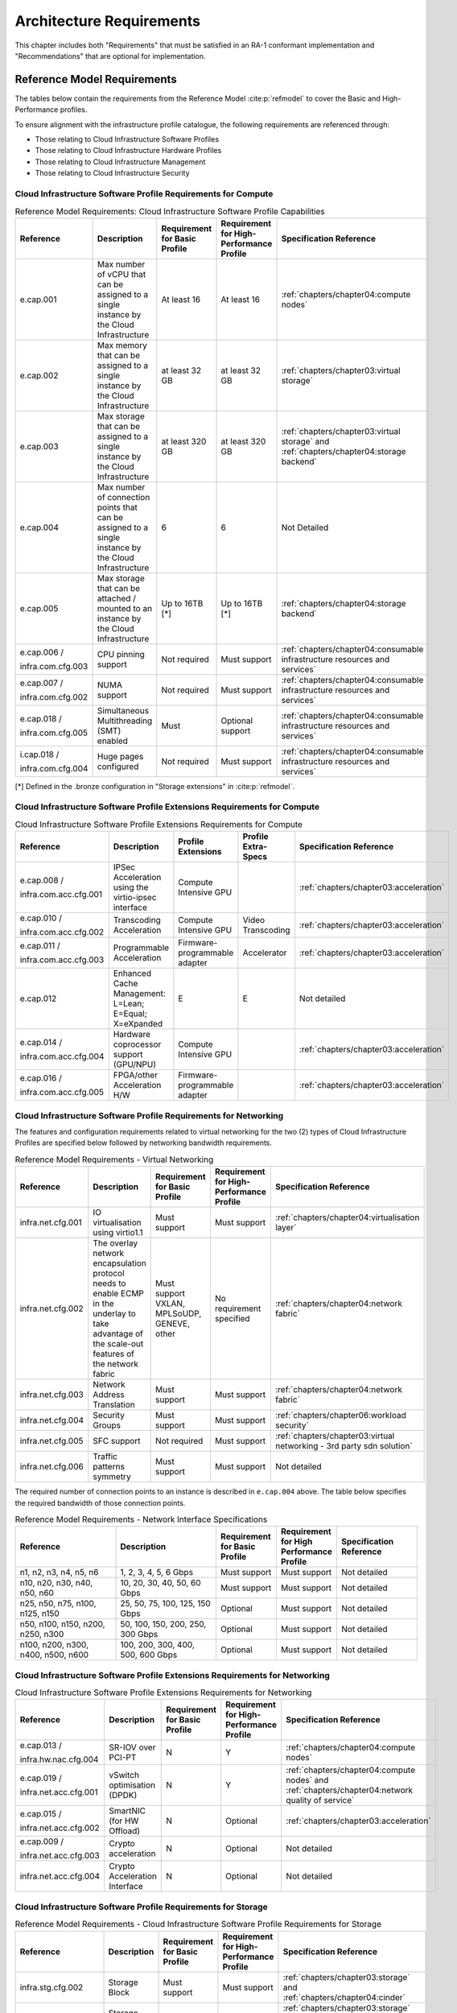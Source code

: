 Architecture Requirements
=========================

This chapter includes both "Requirements" that must be satisfied in an
RA-1 conformant implementation and "Recommendations" that are optional
for implementation.

Reference Model Requirements
----------------------------

The tables below contain the requirements from the Reference Model
:cite:p:`refmodel` to
cover the Basic and High-Performance profiles.

To ensure alignment with the infrastructure profile catalogue, the
following requirements are referenced through:

-  Those relating to Cloud Infrastructure Software Profiles
-  Those relating to Cloud Infrastructure Hardware Profiles
-  Those relating to Cloud Infrastructure Management
-  Those relating to Cloud Infrastructure Security

Cloud Infrastructure Software Profile Requirements for Compute
~~~~~~~~~~~~~~~~~~~~~~~~~~~~~~~~~~~~~~~~~~~~~~~~~~~~~~~~~~~~~~

.. list-table:: Reference Model Requirements: Cloud Infrastructure Software
                Profile Capabilities
   :widths: 20 20 12 12 16
   :header-rows: 1

   * - Reference
     - Description
     - Requirement for Basic Profile
     - Requirement for High-Performance Profile
     - Specification Reference
   * - e.cap.001
     - Max number of vCPU that can be assigned to a single instance by the
       Cloud Infrastructure
     - At least 16
     - At least 16
     - :ref:`chapters/chapter04:compute nodes`
   * - e.cap.002
     - Max memory that can be assigned to a single instance by the Cloud
       Infrastructure
     - at least 32 GB
     - at least 32 GB
     - :ref:`chapters/chapter03:virtual storage`
   * - e.cap.003
     - Max storage that can be assigned to a single instance by the Cloud
       Infrastructure
     - at least 320 GB
     - at least 320 GB
     - :ref:`chapters/chapter03:virtual storage` and
       :ref:`chapters/chapter04:storage backend`
   * - e.cap.004
     - Max number of connection points that can be assigned to a single
       instance by the Cloud Infrastructure
     - 6
     - 6
     - Not Detailed
   * - e.cap.005
     - Max storage that can be attached / mounted to an instance by the Cloud
       Infrastructure
     - Up to 16TB [*]
     - Up to 16TB [*]
     - :ref:`chapters/chapter04:storage backend`
   * - e.cap.006 /

       infra.com.cfg.003
     - CPU pinning support
     - Not required
     - Must support
     - :ref:`chapters/chapter04:consumable infrastructure resources and services`
   * - e.cap.007 /

       infra.com.cfg.002
     - NUMA support
     - Not required
     - Must support
     - :ref:`chapters/chapter04:consumable infrastructure resources and services`
   * - e.cap.018 /

       infra.com.cfg.005
     - Simultaneous Multithreading (SMT) enabled
     - Must
     - Optional support
     - :ref:`chapters/chapter04:consumable infrastructure resources and services`
   * - i.cap.018 /

       infra.com.cfg.004
     - Huge pages configured
     - Not required
     - Must support
     - :ref:`chapters/chapter04:consumable infrastructure resources and services`

[*] Defined in the .bronze configuration in "Storage extensions"
in :cite:p:`refmodel`.


Cloud Infrastructure Software Profile Extensions Requirements for Compute
~~~~~~~~~~~~~~~~~~~~~~~~~~~~~~~~~~~~~~~~~~~~~~~~~~~~~~~~~~~~~~~~~~~~~~~~~

.. list-table:: Cloud Infrastructure Software Profile Extensions Requirements
                for Compute
   :widths: 20 20 12 12 16
   :header-rows: 1

   * - Reference
     - Description
     - Profile Extensions
     - Profile Extra-Specs
     - Specification Reference
   * - e.cap.008 /

       infra.com.acc.cfg.001
     - IPSec Acceleration using the virtio-ipsec interface
     - Compute Intensive GPU
     -
     - :ref:`chapters/chapter03:acceleration`
   * - e.cap.010 /

       infra.com.acc.cfg.002
     - Transcoding Acceleration
     - Compute Intensive GPU
     - Video Transcoding
     - :ref:`chapters/chapter03:acceleration`
   * - e.cap.011 /

       infra.com.acc.cfg.003
     - Programmable Acceleration
     - Firmware-programmable adapter
     - Accelerator
     - :ref:`chapters/chapter03:acceleration`
   * - e.cap.012
     - Enhanced Cache Management: L=Lean; E=Equal; X=eXpanded
     - E
     - E
     - Not detailed
   * - e.cap.014 /

       infra.com.acc.cfg.004
     - Hardware coprocessor support (GPU/NPU)
     - Compute Intensive GPU
     -
     - :ref:`chapters/chapter03:acceleration`
   * - e.cap.016 /

       infra.com.acc.cfg.005
     - FPGA/other Acceleration H/W
     - Firmware-programmable adapter
     -
     - :ref:`chapters/chapter03:acceleration`

Cloud Infrastructure Software Profile Requirements for Networking
~~~~~~~~~~~~~~~~~~~~~~~~~~~~~~~~~~~~~~~~~~~~~~~~~~~~~~~~~~~~~~~~~

The features and configuration requirements related to virtual
networking for the two (2) types of Cloud Infrastructure Profiles are
specified below followed by networking bandwidth requirements.

.. list-table:: Reference Model Requirements - Virtual Networking
   :widths: 20 20 12 12 16
   :header-rows: 1

   * - Reference
     - Description
     - Requirement for Basic Profile
     - Requirement for High-Performance Profile
     - Specification Reference
   * - infra.net.cfg.001
     - IO virtualisation using virtio1.1
     - Must support
     - Must support
     - :ref:`chapters/chapter04:virtualisation layer`
   * - infra.net.cfg.002
     - The overlay network encapsulation protocol needs to enable ECMP in the
       underlay to take advantage of the scale-out features of the network fabric
     - Must support VXLAN, MPLSoUDP, GENEVE, other
     - No requirement specified
     - :ref:`chapters/chapter04:network fabric`
   * - infra.net.cfg.003
     - Network Address Translation
     - Must support
     - Must support
     - :ref:`chapters/chapter04:network fabric`
   * - infra.net.cfg.004
     - Security Groups
     - Must support
     - Must support
     - :ref:`chapters/chapter06:workload security`
   * - infra.net.cfg.005
     - SFC support
     - Not required
     - Must support
     - :ref:`chapters/chapter03:virtual networking - 3rd party sdn solution`
   * - infra.net.cfg.006
     - Traffic patterns symmetry
     - Must support
     - Must support
     - Not detailed

The required number of connection points to an instance is described in
``e.cap.004`` above. The table below specifies the required
bandwidth of those connection points.

.. list-table:: Reference Model Requirements - Network Interface Specifications
   :widths: 20 20 12 12 16
   :header-rows: 1

   * - Reference
     - Description
     - Requirement for Basic Profile
     - Requirement for High Performance Profile
     - Specification Reference
   * - n1, n2, n3, n4, n5, n6
     - 1, 2, 3, 4, 5, 6 Gbps
     - Must support
     - Must support
     - Not detailed
   * - n10, n20, n30, n40, n50, n60
     - 10, 20, 30, 40, 50, 60 Gbps
     - Must support
     - Must support
     - Not detailed
   * - n25, n50, n75, n100, n125, n150
     - 25, 50, 75, 100, 125, 150 Gbps
     - Optional
     - Must support
     - Not detailed
   * - n50, n100, n150, n200, n250, n300
     - 50, 100, 150, 200, 250, 300 Gbps
     - Optional
     - Must support
     - Not detailed
   * - n100, n200, n300, n400, n500, n600
     - 100, 200, 300, 400, 500, 600 Gbps
     - Optional
     - Must support
     - Not detailed

Cloud Infrastructure Software Profile Extensions Requirements for Networking
~~~~~~~~~~~~~~~~~~~~~~~~~~~~~~~~~~~~~~~~~~~~~~~~~~~~~~~~~~~~~~~~~~~~~~~~~~~~

.. list-table:: Cloud Infrastructure Software Profile Extensions Requirements
                for Networking
   :widths: 20 20 12 12 16
   :header-rows: 1

   * - Reference
     - Description
     - Requirement for Basic Profile
     - Requirement for High-Performance Profile
     - Specification Reference
   * - e.cap.013 /

       infra.hw.nac.cfg.004
     - SR-IOV over PCI-PT
     - N
     - Y
     - :ref:`chapters/chapter04:compute nodes`
   * - e.cap.019 /

       infra.net.acc.cfg.001
     - vSwitch optimisation (DPDK)
     - N
     - Y
     - :ref:`chapters/chapter04:compute nodes` and
       :ref:`chapters/chapter04:network quality of service`
   * - e.cap.015 /

       infra.net.acc.cfg.002
     - SmartNIC (for HW Offload)
     - N
     - Optional
     - :ref:`chapters/chapter03:acceleration`
   * - e.cap.009 /

       infra.net.acc.cfg.003
     - Crypto acceleration
     - N
     - Optional
     - Not detailed
   * - infra.net.acc.cfg.004
     - Crypto Acceleration Interface
     - N
     - Optional
     - Not detailed

Cloud Infrastructure Software Profile Requirements for Storage
~~~~~~~~~~~~~~~~~~~~~~~~~~~~~~~~~~~~~~~~~~~~~~~~~~~~~~~~~~~~~~

.. list-table:: Reference Model Requirements - Cloud Infrastructure Software
                Profile Requirements for Storage
   :widths: 20 20 12 12 16
   :header-rows: 1

   * - Reference
     - Description
     - Requirement for Basic Profile
     - Requirement for High-Performance Profile
     - Specification Reference
   * - infra.stg.cfg.002
     - Storage Block
     - Must support
     - Must support
     - :ref:`chapters/chapter03:storage` and
       :ref:`chapters/chapter04:cinder`
   * - infra.stg.cfg.003
     - Storage with replication
     - Not required
     - Must support
     - :ref:`chapters/chapter03:storage` and
       :ref:`chapters/chapter04:transaction volume considerations`
   * - infra.stg.cfg.004
     - Storage with encryption
     - Must support
     - Must support
     - :ref:`chapters/chapter03:storage`
   * - infra.stg.acc.cfg.001
     - Storage IOPS oriented
     - Not required
     - Must support
     - :ref:`chapters/chapter03:storage`
   * - infra.stg.acc.cfg.002
     - Storage capacity oriented
     - Not required
     - Not required
     - :ref:`chapters/chapter03:storage`

Cloud Infrastructure Software Profile Extensions Requirements for Storage
~~~~~~~~~~~~~~~~~~~~~~~~~~~~~~~~~~~~~~~~~~~~~~~~~~~~~~~~~~~~~~~~~~~~~~~~~

.. list-table:: Reference Model Requirements - Cloud Infrastructure Software
                Profile Extensions Requirements for Storage
   :widths: 20 20 12 12 16
   :header-rows: 1

   * - Reference
     - Description
     - Profile Extensions
     - Profile Extra-Specs
     - Specification Reference
   * - infra.stg.acc.cfg.001
     - Storage IOPS oriented
     - Storage Intensive High-performance storage
     -
     - Not detailed
   * - infra.stg.acc.cfg.002
     - Storage capacity oriented
     - High Capacity
     -
     - Not detailed

Cloud Infrastructure Hardware Profile Requirements
~~~~~~~~~~~~~~~~~~~~~~~~~~~~~~~~~~~~~~~~~~~~~~~~~~

.. list-table:: Reference Model Requirements - Cloud Infrastructure Hardware
                Profile Requirements
   :widths: 20 20 12 12 16
   :header-rows: 1

   * - Reference
     - Description
     - Requirement for Basic Profile
     - Requirement for High-Performance Profile
     - Specification Reference
   * - infra.hw.001
     - CPU Architecture (Values such as x64, ARM, etc.)
     -
     -
     -
   * - infra.hw.cpu.cfg.001
     - Minimum number of CPU (Sockets)
     - 2
     - 2
     - :ref:`chapters/chapter04:compute`
   * - infra.hw.cpu.cfg.002
     - Minimum number of Cores per CPU
     - 20
     - 20
     - :ref:`chapters/chapter04:compute`
   * - infra.hw.cpu.cfg.003
     - NUMA
     - Not required
     - Must support
     - :ref:`chapters/chapter04:compute`
   * - infra.hw.cpu.cfg.004
     - Simultaneous Multithreading/Symmetric Multiprocessing (SMT/SMP)
     - Must support
     - Optional
     - :ref:`chapters/chapter04:compute`
   * - infra.hw.stg.hdd.cfg.001
     - Local Storage HDD
     - No requirement specified
     - No requirement specified
     - :ref:`chapters/chapter04:consumable infrastructure resources and services`
   * - infra.hw.stg.ssd.cfg.002
     - Local Storage SSD
     - Should support
     - Should support
     - :ref:`chapters/chapter04:consumable infrastructure resources and services`
   * - infra.hw.nic.cfg.001
     - Total Number of NIC Ports available in the host
     - 4
     - 4
     - :ref:`chapters/chapter04:compute`
   * - infra.hw.nic.cfg.002
     - Port speed specified in Gbps (minimum values)
     - 10
     - 25
     - :ref:`chapters/chapter04:consumable infrastructure resources and services`
   * - infra.hw.pci.cfg.001
     - Number of PCIe slots available in the host
     - 8
     - 8
     - Not detailed
   * - infra.hw.pci.cfg.002
     - PCIe speed
     - Gen 3
     - Gen 3
     - Not detailed
   * - infra.hw.pci.cfg.003
     - PCIe Lanes
     - 8
     - 8
     - Not detailed
   * - infra.hw.nac.cfg.003
     - Compression
     - No requirement specified
     - No requirement specified
     - Not detailed

Cloud Infrastructure Hardware Profile Extensions Requirements
~~~~~~~~~~~~~~~~~~~~~~~~~~~~~~~~~~~~~~~~~~~~~~~~~~~~~~~~~~~~~

.. list-table:: Reference Model Requirements - Cloud Infrastructure Hardware
                Profile Extensions Requirements
   :widths: 20 20 12 12 16
   :header-rows: 1

   * - Reference
     - Description
     - Requirement for Basic Profile
     - Requirement for High-Performance Profile
     - Specification Reference
   * - e.cap.014 /

       infra.hw.cac.cfg.001
     - GPU
     - N
     - Optional
     - :ref:`chapters/chapter03:acceleration`
   * - e.cap.016 /

       infra.hw.cac.cfg.002
     - FPGA/other Acceleration H/W
     - N
     - Optional
     - :ref:`chapters/chapter03:acceleration`
   * - e.cap.009 /

       infra.hw.nac.cfg.001
     - Crypto Acceleration
     - N
     - Optional
     - :ref:`chapters/chapter03:acceleration`
   * - e.cap.015 /

       infra.hw.nac.cfg.002
     - SmartNIC
     - N
     - Optional
     - :ref:`chapters/chapter03:acceleration`
   * - infra.hw.nac.cfg.003
     - Compression
     - Optional
     - Optional
     - :ref:`chapters/chapter03:acceleration`
   * - e.cap.013 /

       infra.hw.nac.cfg.004
     - SR-IOV over PCI-PT
     - N
     - Yes
     - :ref:`chapters/chapter04:compute node configurations for profiles and openstack flavors`

Cloud Infrastructure Management Requirements
~~~~~~~~~~~~~~~~~~~~~~~~~~~~~~~~~~~~~~~~~~~~

.. list-table:: Reference Model Requirements - Cloud Infrastructure
                Management Requirements
   :widths: 15 45 20 20
   :header-rows: 1

   * - Reference
     - Description
     - Requirement (common to all Profiles)
     - Specification Reference
   * - e.man.001
     - Capability to allocate virtual compute resources to a workload
     - Must support
     - :ref:`chapters/chapter03:resources and services exposed to vnfs`
   * - e.man.002
     - Capability to allocate virtual storage resources to a workload
     - Must support
     - :ref:`chapters/chapter03:resources and services exposed to vnfs`
   * - e.man.003
     - Capability to allocate virtual networking resources to a workload
     - Must support
     - :ref:`chapters/chapter03:resources and services exposed to vnfs`
   * - e.man.004
     - Capability to isolate resources between tenants
     - Must support
     - :ref:`chapters/chapter03:tenant isolation`
   * - e.man.005
     - Capability to manage workload software images
     - Must support
     - :ref:`chapters/chapter04:glance`
   * - e.man.006
     - Capability to provide information related to allocated virtualised
       resources per tenant
     - Must support
     - :ref:`chapters/chapter07:logging, monitoring and analytics`
   * - e.man.007
     - Capability to notify state changes of allocated resources
     - Must support
     - :ref:`chapters/chapter07:logging, monitoring and analytics`
   * - e.man.008
     - Capability to collect and expose performance information on virtualised
       resources allocated
     - Must support
     - :ref:`chapters/chapter07:logging, monitoring and analytics`
   * - e.man.009
     - Capability to collect and notify fault information on virtualised
       resources
     - Must support
     - :ref:`chapters/chapter07:logging, monitoring and analytics`

Cloud Infrastructure Security Requirements
~~~~~~~~~~~~~~~~~~~~~~~~~~~~~~~~~~~~~~~~~~

System Hardening Requirements
^^^^^^^^^^^^^^^^^^^^^^^^^^^^^

.. list-table:: Reference Model Requirements - System Hardening Requirements
   :widths: 15 20 45 20
   :header-rows: 1
   :class: longtable

   * - Reference
     - sub-category
     - Description
     - Specification Reference
   * - sec.gen.001
     - Hardening
     - The Platform **MUST** maintain the specified configuration
     - :ref:`chapters/chapter06:security lcm` and
       :ref:`chapters/chapter07:cloud infrastructure provisioning and configuration management`
   * - sec.gen.002
     - Hardening
     - All systems part of Cloud Infrastructure **MUST** support hardening as
       defined in CIS Password Policy Guide :cite:p:`cispwd`
     - :ref:`chapters/chapter06:password policy`

   * - sec.gen.003
     - Hardening
     - All servers part of Cloud Infrastructure **MUST** support a root of
       trust and secure boot
     - :ref:`chapters/chapter06:server boot hardening`
   * - sec.gen.004
     - Hardening
     - The Operating Systems of all the servers part of Cloud Infrastructure
       **MUST** be hardened by removing or disabling unnecessary services,
       applications and network protocols, configuring operating system user
       authentication, configuring resource controls, installing and
       configuring additional security controls where needed, and testing the
       security of the Operating System (NIST SP 800-123)
     - :ref:`chapters/chapter06:function and software`
   * - sec.gen.005
     - Hardening
     - The Platform **MUST** support Operating System level access control
     - :ref:`chapters/chapter06:system access`
   * - sec.gen.006
     - Hardening
     - The Platform **MUST** support Secure logging. Logging with root account
       **MUST** be prohibited when root privileges are not required
     - :ref:`chapters/chapter06:system access`
   * - sec.gen.007
     - Hardening
     - All servers part of Cloud Infrastructure **MUST** be Time synchronised
       with authenticated Time service
     - :ref:`chapters/chapter06:security logs time synchronisation`
   * - sec.gen.008
     - Hardening
     - All servers part of Cloud Infrastructure **MUST** be regularly updated
       to address security vulnerabilities
     - :ref:`chapters/chapter06:security lcm`
   * - sec.gen.009
     - Hardening
     - The Platform **MUST** support software integrity protection and
       verification
     - :ref:`chapters/chapter06:integrity of openstack components configuration`
   * - sec.gen.010
     - Hardening
     - The Cloud Infrastructure **MUST** support encrypted storage, for
       example, block, object and file storage, with access to encryption
       keys restricted based on a need to know
       (Controlled Access Based on the Need to Know :cite:p:`ciscontrols`)
     - :ref:`chapters/chapter06:confidentiality and integrity`
   * - sec.gen.012
     - Hardening
     - The Operator **MUST** ensure that only authorised actors have physical
       access to the underlying infrastructure
     - This requirement's verification **MUST** be part of the organisation's security process
   * - sec.gen.013
     - Hardening
     - The Platform **MUST** ensure that only authorised actors have logical
       access to the underlying infrastructure
     - :ref:`chapters/chapter06:system access`
   * - sec.gen.015
     - Hardening
     - Any change to the Platform **MUST** be logged as a security event, and
       the logged event **MUST** include the identity of the entity making the
       change, the change, the date and the time of the change
     - :ref:`chapters/chapter06:security lcm`

Platform and Access Requirements
^^^^^^^^^^^^^^^^^^^^^^^^^^^^^^^^

.. list-table:: Reference Model Requirements - Platform and Access
                Requirements
   :widths: 15 20 45 20
   :header-rows: 1
   :class: longtable

   * - Reference
     - sub-category
     - Description
     - Specification Reference
   * - sec.sys.001
     - Access
     - The Platform **MUST** support authenticated and secure access to API, GUI
       and command line interfaces
     - :ref:`chapters/chapter06:rbac`
   * - sec.sys.002
     - Access
     - The Platform **MUST** support Traffic Filtering for workloads
       (for example, Firewall)
     - :ref:`chapters/chapter06:workload security`
   * - sec.sys.003
     - Access
     - The Platform **MUST** support Secure and encrypted communications, and
       confidentiality and integrity of network
     - :ref:`chapters/chapter06:confidentiality and integrity`
   * - sec.sys.004
     - Access
     - The Cloud Infrastructure **MUST** support authentication, integrity and
       confidentiality on all network channels
     - :ref:`chapters/chapter06:confidentiality and integrity`
   * - sec.sys.005
     - Access
     - The Cloud Infrastructure **MUST** segregate the underlay and overlay
       networks
     - :ref:`chapters/chapter06:confidentiality and integrity`
   * - sec.sys.006
     - Access
     - The Cloud Infrastructure **MUST** be able to utilise the Cloud
       Infrastructure Manager identity lifecycle management capabilities
     - :ref:`chapters/chapter06:identity security`
   * - sec.sys.007
     - Access
     - The Platform **MUST** implement controls enforcing separation of duties
       and privileges, least privilege use and least common mechanism
       (Role-Based Access Control)
     - :ref:`chapters/chapter06:rbac`
   * - sec.sys.008
     - Access
     - The Platform **MUST** be able to assign the Entities that comprise the
       tenant networks to different trust domains. Communication between
       different trust domains is not allowed, by default
     - :ref:`chapters/chapter06:workload security`
   * - sec.sys.009
     - Access
     - The Platform **MUST** support creation of Trust Relationships between
       trust domains. These maybe uni-directional relationships where the
       trusting domain trusts another domain (the "trusted domain") to
       authenticate users for them them or to allow access to its resources
       from the trusted domain. In a bidirectional relationship both domain
       are "trusting" and "trusted"
     - :ref:`chapters/chapter04:logical segregation and high availability`
   * - sec.sys.010
     - Access
     - For two or more domains without existing trust relationships, the Platform
       **MUST NOT** allow the effect of an attack on one domain to impact the other
       domains either directly or indirectly
     - :ref:`chapters/chapter04:logical segregation and high availability`
   * - sec.sys.011
     - Access
     - The Platform **MUST NOT** reuse the same authentication credentials
       (e.g., key pairs) on different Platform components (e.g., different
       hosts, or different services)
     - :ref:`chapters/chapter06:system access`
   * - sec.sys.012
     - Access
     - The Platform **MUST** protect all secrets by using strong encryption
       techniques and storing the protected secrets externally from the
       component (e.g., in OpenStack Barbican)
     - :ref:`chapters/chapter04:barbican`
   * - sec.sys.013
     - Access
     - The Platform **MUST** generate secrets dynamically as and when needed
     - :ref:`chapters/chapter04:barbican`
   * - sec.sys.015
     - Access
     - The Platform **MUST NOT** contain back door entries (unpublished access
       points, APIs, etc.)
     - Not detailed
   * - sec.sys.016
     - Access
     - Login access to the Platform's components **MUST** be through encrypted
       protocols such as SSH v2 or TLS v1.2 or higher. Note: Hardened jump
       servers isolated from external networks are recommended
     - :ref:`chapters/chapter06:security lcm`
   * - sec.sys.017
     - Access
     - The Platform **MUST** provide the capability of using digital certificates
       that comply with X.509 standards issued by a trusted Certification Authority
     - :ref:`chapters/chapter06:confidentiality and integrity`
   * - sec.sys.018
     - Access
     - The Platform **MUST** provide the capability of allowing certificate renewal
       and revocation
     - :ref:`chapters/chapter06:confidentiality and integrity`
   * - sec.sys.019
     - Access
     - The Platform **MUST** provide the capability of testing the validity
       of a digital certificate (CA signature, validity period, non revocation
       identity)
     - :ref:`chapters/chapter06:confidentiality and integrity`

Confidentiality and Integrity Requirements
^^^^^^^^^^^^^^^^^^^^^^^^^^^^^^^^^^^^^^^^^^

.. list-table:: Reference Model Requirements - Confidentiality and Integrity
                Requirements
   :widths: 15 20 45 20
   :header-rows: 1

   * - Reference
     - sub-category
     - Description
     - Specification Reference
   * - sec.ci.001
     - Confidentiality /

       Integrity
     - The Platform **MUST** support Confidentiality and Integrity of data
       at rest and in transit
     - :ref:`chapters/chapter06:confidentiality and integrity`
   * - sec.ci.003
     - Confidentiality /

       Integrity
     - The Platform **MUST** support Confidentiality and Integrity of data
       related metadata
     - :ref:`chapters/chapter06:confidentiality and integrity`
   * - sec.ci.004
     - Confidentiality
     - The Platform **MUST** support Confidentiality of processes and
       restrict information sharing with only the process owner (e.g.,
       tenant)
     - :ref:`chapters/chapter06:confidentiality and integrity`
   * - sec.ci.005
     - Confidentiality /

       Integrity
     - The Platform **MUST** support Confidentiality and Integrity of process-
       related metadata and restrict information sharing with only the
       process owner (e.g., tenant)
     - :ref:`chapters/chapter06:confidentiality and integrity`
   * - sec.ci.006
     - Confidentiality /

       Integrity
     - The Platform **MUST** support Confidentiality and Integrity of
       workload resource utilisation (RAM, CPU, Storage, Network I/O, cache,
       hardware offload) and restrict information sharing with only the
       workload owner (e.g., tenant)
     - :ref:`chapters/chapter06:platform access`
   * - sec.ci.007
     - Confidentiality /

       Integrity
     - The Platform **MUST NOT** allow Memory Inspection by any actor
       other than the authorised actors for the Entity to which Memory is
       assigned (e.g., tenants owning the workload), for Lawful
       Inspection, and for secure monitoring services. Administrative
       access **MUST** be managed using Platform Identity Lifecycle
       Management
     - :ref:`chapters/chapter06:platform access`
   * - sec.ci.008
     - Confidentiality
     - The Cloud Infrastructure **MUST** support tenant networks segregation
     - :ref:`chapters/chapter06:workload security`


Workload Security Requirements
^^^^^^^^^^^^^^^^^^^^^^^^^^^^^^

.. list-table:: Reference Model Requirements - Workload Security
                Requirements
   :widths: 15 20 45 20
   :header-rows: 1

   * - Reference
     - sub-category
     - Description
     - Specification Reference
   * - sec.wl.001
     - Workload
     - The Platform **MUST** support Workload placement policy
     - :ref:`chapters/chapter06:workload security`
   * - sec.wl.002
     - Workload
     - The Cloud Infrastructure **MUST** provide methods to ensure the
       platform's trust status and integrity (e.g., remote attestation,
       Trusted Platform Module)
     - :ref:`chapters/chapter06:cloud infrastructure and vim security`
   * - sec.wl.003
     - Workload
     - The Platform **MUST** support secure provisioning of Workloads
     - :ref:`chapters/chapter06:workload security`
   * - sec.wl.004
     - Workload
     - The Platform **MUST** support Location assertion (for mandated in-
       country or location requirements)
     - :ref:`chapters/chapter06:workload security`
   * - sec.wl.005
     - Workload
     - The Platform **MUST** support the separation of production and non-
       production Workloads
     - :ref:`chapters/chapter06:workload security`
   * - sec.wl.006
     - Workload
     - The Platform **MUST** support the separation of Workloads based on
       their categorisation (for example, payment card information,
       healthcare, etc.)
     - :ref:`chapters/chapter06:workload security`
   * - sec.wl.007
     - Workload
     - The Operator **MUST** implement processes and tools to verify
       NF authenticity and integrity
     - :ref:`chapters/chapter06:image security`

Image Security Requirements
^^^^^^^^^^^^^^^^^^^^^^^^^^^

.. list-table:: Reference Model Requirements - Image Security
                Requirements
   :widths: 15 20 45 20
   :header-rows: 1

   * - Reference
     - sub-category
     - Description
     - Specification Reference
   * - sec.img.001
     - Image
     - Images from untrusted sources **MUST NOT** be used
     - :ref:`chapters/chapter06:image security`
   * - sec.img.002
     - Image
     - Images **MUST** be scanned to be maintained free from known
       vulnerabilities
     - :ref:`chapters/chapter06:image security`
   * - sec.img.003
     - Image
     - Images **MUST NOT** be configured to run with privileges higher
       than the privileges of the actor authorised to run them
     - :ref:`chapters/chapter06:image security`
   * - sec.img.004
     - Image
     - Images **MUST** only be accessible to authorised actors
     - :ref:`chapters/chapter06:integrity of openstack components configuration`
   * - sec.img.005
     - Image
     - Image Registries **MUST** only be accessible to authorised actors
     - :ref:`chapters/chapter06:integrity of openstack components configuration`
   * - sec.img.006
     - Image
     - Image Registries **MUST** only be accessible over networks that
       enforce authentication, integrity and confidentiality
     - :ref:`chapters/chapter06:integrity of openstack components configuration`
   * - sec.img.007
     - Image
     - Image registries **MUST** be clear of vulnerable and out of date versions
     - :ref:`chapters/chapter06:image security`
   * - sec.img.008
     - Image
     - Images **MUST NOT** include any secrets. Secrets include passwords,
       cloud provider credentials, SSH keys, TLS certificate keys, etc.
     - :ref:`chapters/chapter06:image security`

Security LCM Requirements
^^^^^^^^^^^^^^^^^^^^^^^^^

.. list-table:: Reference Model Requirements - Security LCM
                Requirements
   :widths: 15 20 45 20
   :header-rows: 1

   * - Reference
     - sub-category
     - Description
     - Specification Reference
   * - sec.lcm.001
     - LCM
     - The Platform **MUST** support Secure Provisioning, Availability, and
       Deprovisioning (Secure Clean-Up) of workload resources where Secure
       Clean-Up includes tear-down, defense against virus or other attacks
     - :ref:`chapters/chapter06:monitoring and security audit`
   * - sec.lcm.002
     - LCM
     - The Cloud Operator **MUST** use management protocols limiting security
       risk such as SNMPv3, SSH v2, ICMP, NTP, syslog and TLS v1.2 or higher
     - :ref:`chapters/chapter06:security lcm`
   * - sec.lcm.003
     - LCM
     - The Cloud Operator **MUST** implement and strictly follow change
       management processes for Cloud Infrastructure, Infrastructure
       Manager and other components of the cloud, and Platform change control
       on hardware
     - :ref:`chapters/chapter06:monitoring and security audit`
   * - sec.lcm.005
     - LCM
     - Platform **MUST** provide logs and these logs **MUST** be monitored for
       anomalous behaviour
     - :ref:`chapters/chapter06:monitoring and security audit`
   * - sec.lcm.006
     - LCM
     - The Platform **MUST** verify the integrity of all Resource management
       requests
     - :ref:`chapters/chapter06:confidentiality and integrity of tenant data (sec.ci.001)`
   * - sec.lcm.007
     - LCM
     - The Platform **MUST** be able to update newly instantiated, suspended,
       hibernated, migrated and restarted images with current time information
     - Not detailed
   * - sec.lcm.008
     - LCM
     - The Platform **MUST** be able to update newly instantiated, suspended,
       hibernated, migrated and restarted images with relevant DNS information
     - Not detailed
   * - sec.lcm.009
     - LCM
     - The Platform **MUST** be able to update the tag of newly instantiated,
       suspended, hibernated, migrated and restarted images with relevant
       geolocation (geographical) information
     - Not detailed
   * - sec.lcm.010
     - LCM
     - The Platform **MUST** log all changes to geolocation along with the
       mechanisms and sources of location information (i.e. GPS, IP block,
       and timing)
     - Not detailed
   * - sec.lcm.011
     - LCM
     - The Platform **MUST** implement Security life cycle management
       processes including the proactive update and patching of all
       deployed Cloud Infrastructure software
     - :ref:`chapters/chapter06:patches`
   * - sec.lcm.012
     - LCM
     - The Platform **MUST** log any access privilege escalation
     - :ref:`chapters/chapter06:what to log / what not to log`

Monitoring and Security Audit Requirements
^^^^^^^^^^^^^^^^^^^^^^^^^^^^^^^^^^^^^^^^^^

The Platform is assumed to provide configurable alerting and
notification capability and the operator is assumed to have automated
systems, policies and procedures to act on alerts and notifications in a
timely fashion. In the following the monitoring and logging capabilities
can trigger alerts and notifications for appropriate action.

.. list-table:: Reference Model Requirements - Monitoring and Security Audit
                Requirements
   :widths: 15 20 45 20
   :header-rows: 1
   :class: longtable

   * - Reference
     - sub-category
     - Description
     - Specification Reference
   * - sec.mon.001
     - Monitoring / Audit
     - Platform **MUST** provide logs and these logs **MUST** be regularly
       monitored for events of interest. The logs **MUST** contain the following
       fields: event type, date/time, protocol, service or program used for
       access, success/failure, login ID or process ID, IP address and ports
       (source and destination) involved
     - :ref:`chapters/chapter06:required fields`
   * - sec.mon.002
     - Monitoring
     - Security logs **MUST** be time synchronised
     - :ref:`chapters/chapter06:security logs time synchronisation`
   * - sec.mon.003
     - Monitoring
     - The Platform **MUST** log all changes to time server source, time,
       date and time zones
     - :ref:`chapters/chapter06:security logs time synchronisation`
   * - sec.mon.004
     - Audit
     - The Platform **MUST** secure and protect Audit logs (containing
       sensitive information) both in-transit and at rest
     - :ref:`chapters/chapter06:security lcm`
   * - sec.mon.005
     - Monitoring / Audit
     - The Platform **MUST** Monitor and Audit various behaviours of
       connection and login attempts to detect access attacks and potential
       access attempts and take corrective accordingly actions
     - :ref:`chapters/chapter06:what to log / what not to log`
   * - sec.mon.006
     - Monitoring / Audit
     - The Platform **MUST** Monitor and Audit operations by authorised
       account access after login to detect malicious operational activity
       and take corrective actions
     - :ref:`chapters/chapter06:monitoring and security audit`
   * - sec.mon.007
     - Monitoring / Audit
     - The Platform **MUST** Monitor and Audit security parameter
       configurations for compliance with defined security policies
     - :ref:`chapters/chapter06:integrity of openstack components configuration`
   * - sec.mon.008
     - Monitoring / Audit
     - The Platform **MUST** Monitor and Audit externally exposed interfaces
       for illegal access (attacks) and take corrective security hardening
       measures
     - :ref:`chapters/chapter06:confidentiality and integrity of communications (sec.ci.001)`
   * - sec.mon.009
     - Monitoring / Audit
     - The Platform **MUST** Monitor and Audit service for various attacks
       (malformed messages, signalling flooding and replaying, etc.) and take
       corrective actions accordingly
     - :ref:`chapters/chapter06:monitoring and security audit`
   * - sec.mon.010
     - Monitoring / Audit
     - The Platform **MUST** Monitor and Audit running processes to detect
       unexpected or unauthorised processes and take corrective actions
       accordingly
     - :ref:`chapters/chapter06:monitoring and security audit`
   * - sec.mon.011
     - Monitoring / Audit
     - The Platform **MUST** Monitor and Audit logs from infrastructure elements
       and workloads to detected anomalies in the system components and take
       corrective actions accordingly
     - :ref:`chapters/chapter06:creating logs`
   * - sec.mon.012
     - Monitoring / Audit
     - The Platform **MUST** Monitor and Audit Traffic patterns and volumes to
       prevent malware download attempts
     - :ref:`chapters/chapter06:confidentiality and integrity`
   * - sec.mon.013
     - Monitoring
     - The monitoring system **MUST NOT** affect the security (integrity and
       confidentiality) of the infrastructure, workloads, or the user data
       (through back door entries)
     - Not detailed
   * - sec.mon.015
     - Monitoring
     - The Platform **MUST** ensure that the Monitoring systems are never
       starved of resources and **MUST** activate alarms when resource utilisation
       exceeds a configurable threshold
     - :ref:`chapters/chapter06:monitoring and security audit`
   * - sec.mon.017
     - Audit
     - The Platform **MUST** audit systems for any missing security patches
       and take appropriate actions
     - :ref:`chapters/chapter06:patches`
   * - sec.mon.018
     - Monitoring
     - The Platform, starting from initialisation, **MUST** collect and
       analyse logs to identify security events, and store these events
       in an external system
     - :ref:`chapters/chapter06:where to log`
   * - sec.mon.019
     - Monitoring
     - The Platform's components **MUST NOT** include an authentication
       credential, e.g., password, in any logs, even if encrypted
     - :ref:`chapters/chapter06:what to log / what not to log`
   * - sec.mon.020
     - Monitoring / Audit
     - The Platform's logging system **MUST** support the storage of security
       audit logs for a configurable period of time
     - :ref:`chapters/chapter06:data retention`
   * - sec.mon.021
     - Monitoring
     - The Platform **MUST** store security events locally if the external
       logging system is unavailable and **SHALL** periodically attempt to send
       these to the external logging system until successful
     - :ref:`chapters/chapter06:where to log`

Open-Source Software Security Requirements
^^^^^^^^^^^^^^^^^^^^^^^^^^^^^^^^^^^^^^^^^^

.. list-table:: Reference Model Requirements - Open-Source Software Security
                Requirements
   :widths: 15 20 45 20
   :header-rows: 1

   * - Reference
     - sub-category
     - Description
     - Specification Reference
   * - sec.oss.001
     - Software
     - Open-source code **MUST** be inspected by tools with various capabilities
       for static and dynamic code analysis
     - :ref:`chapters/chapter06:image security`
   * - sec.oss.002
     - Software
     - The CVE (Common Vulnerabilities and Exposures) **MUST** be used to
       identify vulnerabilities and their severity rating for open-source
       code part of Cloud Infrastructure and workloads software
     - :ref:`chapters/chapter06:patches`
   * - sec.oss.003
     - Software
     - Critical and high severity rated vulnerabilities **MUST** be
       fixed in a timely manner. Refer to the CVSS (Common Vulnerability
       Scoring System) to know a vulnerability score and its associated rate
       (low, medium, high, or critical)
     - :ref:`chapters/chapter06:patches`
   * - sec.oss.004
     - Software
     - A dedicated internal isolated repository separated from the production
       environment **MUST** be used to store vetted open-source content
     - :ref:`chapters/chapter06:workload security`

IaaC security Requirements
^^^^^^^^^^^^^^^^^^^^^^^^^^

**Secure Code Stage Requirements**

.. list-table:: Reference Model Requirements: IaaC Security Requirements,
                Secure Code Stage
   :widths: 15 20 45 20
   :header-rows: 1

   * - Reference
     - sub-category
     - Description
     - Specification Reference
   * - sec.code.001
     - IaaC
     - SAST -Static Application Security Testing **MUST** be applied during
       Secure Coding stage triggered by Pull, Clone or Comment trigger.
       Security testing that analyses application source code for software
       vulnerabilities and gaps against bestpractices. Example: open source
       OWASP range of tools
     - :ref:`chapters/chapter06:workload security`

**Continuous Build, Integration and Testing Stage Requirements**

.. list-table:: Reference Model Requirements - IaaC Security Requirements,
                Continuous Build, Integration and Testing Stage
   :widths: 15 20 45 20
   :header-rows: 1

   * - Reference
     - sub-category
     - Description
     - Specification Reference
   * - sec.bld.003
     - IaaC
     - Image Scan **MUST** be applied during the Continuous Build,
       Integration and Testing stage triggered by Package trigger,
       example: A push of a container image to a containerregistry **MAY**
       trigger a vulnerability scan before the image becomes available in
       the registry
     - :ref:`chapters/chapter06:image security`

**Continuous Delivery and Deployment Stage Requirements**

.. list-table:: Reference Model Requirements - IaaC Security Requirements,
                Continuous Delivery and Deployment Stage
   :widths: 15 20 45 20
   :header-rows: 1

   * - Reference
     - sub-category
     - Description
     - Specification Reference
   * - sec.del.001
     - IaaC
     - Image Scan **MUST** be applied during the Continuous Delivery and
       Deployment stage triggered by Publish to Artifact and Image
       Repository trigger. Example: GitLab uses the open source Clair
       engine for container image scanning
     - :ref:`chapters/chapter06:image security`
   * - sec.del.002
     - IaaC
     - Code Signing **MUST** be applied during the Continuous Deliveryand
       Deployment stage and Image Repository trigger. Code Signing provides
       authentication to assure that downloaded files are form the publisher
       named on the certificate
     - :ref:`chapters/chapter06:image security`
   * - sec.del.004
     - IaaC
     - Component Vulnerability Scan **MUST** be applied during the Continuous
       Delivery and Deployment stage triggered by Instantiate Infrastructure
       trigger. The vulnerability scanning system is deployed on the cloud
       platform to detect security vulnerabilities of specified components
       through scanning and to provide timely security protection. Example:
       OWASP Zed Attack Proxy (ZAP)
     - :ref:`chapters/chapter06:image security`

**Runtime Defence and Monitoring Requirements**

.. list-table:: Reference Model Requirements - IaaC Security Requirements,
                Runtime Defence and Monitoring Stage
   :widths: 15 20 45 20
   :header-rows: 1

   * - Reference
     - sub-category
     - Description
     - Specification Reference
   * - sec.run.001
     - IaaC
     - Component Vulnerability Monitoring **MUST** be continuously applied
       during the Runtime Defence and monitoring stage. Security technology that
       monitors components like virtual servers and assesses data, applications,
       and infrastructure forsecurity risks
     - Not detailed

Compliance with Standards Requirements
^^^^^^^^^^^^^^^^^^^^^^^^^^^^^^^^^^^^^^

.. list-table:: Reference Model Requirements: Compliance with Standards
   :widths: 15 20 45 20
   :header-rows: 1

   * - Reference
     - sub-category
     - Description
     - Specification Reference
   * - sec.std.012
     - Standards
     - The Public Cloud Operator **MUST**, and the Private Cloud Operator
       **MAY** be certified to be compliant with the International Standard
       on Awareness Engagements (ISAE) 3402 (in the US:SSAE 16); International
       Standard on Awareness Engagements (ISAE) 3402. US Equivalent: SSAE16
     - Not detailed

Architecture and OpenStack Requirements
---------------------------------------

"Architecture" in this chapter refers to Cloud Infrastructure (referred
to as NFVI by ETSI) and VIM, as specified in Reference Model Chapter 3.

General Requirements
~~~~~~~~~~~~~~~~~~~~

.. list-table:: General Requirements
   :widths: 15 20 45 20
   :header-rows: 1

   * - Reference
     - sub-category
     - Description
     - Specification Reference
   * - gen.ost.01
     - Open source
     - The Architecture **MUST** use OpenStack APIs
     - :ref:`chapters/chapter05:consolidated set of apis`
   * - gen.ost.02
     - Open source
     - The Architecture **MUST** support dynamic request and configuration of
       virtual resources (compute, network, storage) through OpenStack APIs
     - :ref:`chapters/chapter05:consolidated set of apis`
   * - gen.rsl.01
     - Resiliency
     - The Architecture **MUST** support resilient OpenStack components that are
       required for the continued availability of running workloads
     - :ref:`chapters/chapter04:containerised openstack services`
   * - gen.avl.01
     - Availability
     - The Architecture **MUST** provide High Availability for OpenStack
       components
     - :ref:`chapters/chapter04:underlying resources configuration and dimensioning`

Infrastructure Requirements
~~~~~~~~~~~~~~~~~~~~~~~~~~~

.. list-table:: Infrastructure Requirements
   :widths: 15 20 45 20
   :header-rows: 1
   :class: longtable

   * - Reference
     - sub-category
     - Description
     - Specification Reference
   * - inf.com.01
     - Compute
     - The Architecture **MUST** provide compute resources for instances
     - :ref:`chapters/chapter03:cloud workload services`
   * - inf.com.04
     - Compute
     - The Architecture **MUST** be able to support multiple CPU type options
       to support various infrastructure profiles (Basic and High
       Performance)
     - :ref:`chapters/chapter04:support for cloud infrastructure profiles and flavors`
   * - inf.com.05
     - Compute
     - The Architecture **MUST** support Hardware Platforms with NUMA
       capabilities
     - :ref:`chapters/chapter04:support for cloud infrastructure profiles and flavors`
   * - inf.com.06
     - Compute
     - The Architecture **MUST** support CPU Pinning of the vCPUs of an
       instance
     - :ref:`chapters/chapter04:support for cloud infrastructure profiles and flavors`
   * - inf.com.07
     - Compute
     - The Architecture **MUST** support different hardware configurations
       to support various infrastructure profiles (Basic and High
       Performance)
     - :ref:`chapters/chapter03:cloud partitioning: host aggregates, availability zones`
   * - inf.com.08
     - Compute
     - The Architecture **MUST** support allocating certain number of host
       cores for all non-tenant workloads such as for OpenStack services.
       SMT threads can be allocated to individual OpenStack services or their
       components. Dedicating host cores to certain
       workloads (e.g., OpenStack services) :cite:p:`openstackcpu`.
       Please see example, Configuring libvirt compute nodes for CPU pinning
       :cite:p:`openstackcputopo`
     - :ref:`chapters/chapter03:cloud partitioning: host aggregates, availability zones`
   * - inf.com.09
     - Compute
     - The Architecture **MUST** ensure that the host cores assigned to
       non-tenant and tenant workloads are SMT aware: that is, a host core and
       its associated SMT threads are either all assigned to non-tenant
       workloads or all assigned to tenant workloads
     - :ref:`chapters/chapter04:pinned and unpinned cpus`
   * - inf.stg.01
     - Storage
     - The Architecture **MUST** provide remote (not directly attached to the
       host) Block storage for Instances
     - :ref:`chapters/chapter03:storage`
   * - inf.stg.02
     - Storage
     - The Architecture **MUST** provide Object storage for Instances.
       Operators **MAY** choose not to implement Object Storage but **MUST** be
       cognizant of the the risk of "Compliant VNFs" failing in their
       environment
     - :ref:`chapters/chapter04:swift`
   * - inf.nw.01
     - Network
     - The Architecture **MUST** provide virtual network interfaces to
       instances
     - :ref:`chapters/chapter05:neutron api`
   * - inf.nw.02
     - Network
     - The Architecture **MUST** include capabilities for integrating SDN
       controllers to support provisioning of network services, from the SDN
       OpenStack Neutron service, such as networking of VTEPs to the Border
       Edge based VRFs
     - :ref:`chapters/chapter03:virtual networking - 3rd party sdn solution`
   * - inf.nw.03
     - Network
     - The Architecture **MUST** support low latency and high throughput
       traffic needs
     - :ref:`chapters/chapter04:network fabric`
   * - inf.nw.05
     - Network
     - The Architecture **MUST** allow for East/West tenant traffic within the
       cloud (via tunnelled encapsulation overlay such as VXLAN or Geneve)
     - :ref:`chapters/chapter04:network fabric`
   * - inf.nw.07
     - Network
     - The Architecture **MUST** support network resiliency
     - :ref:`chapters/chapter03:network`
   * - inf.nw.10
     - Network
     - The Cloud Infrastructure Network Fabric **MUST** be capable of enabling
       highly available (Five 9's or better) Cloud Infrastructure
     - :ref:`chapters/chapter03:network`
   * - inf.nw.15
     - Network
     - The Architecture **MUST** support multiple networking options for Cloud
       Infrastructure to support various infrastructure profiles (Basic and
       High Performance)
     - :ref:`chapters/chapter04:neutron extensions`
       and OpenStack Neutron Plugins :cite:p:`openstackneut`
   * - inf.nw.16
     - Network
     - The Architecture **MUST** support dual stack IPv4 and IPv6 for tenant
       networks and workloads
     - Not detailed

VIM Requirements
~~~~~~~~~~~~~~~~

.. list-table:: VIM Requirements
   :widths: 15 20 45 20
   :header-rows: 1

   * - Reference
     - sub-category
     - Description
     - Specification Reference
   * - vim.01
     - General
     - The Architecture **MUST** allow infrastructure resource sharing
     - :ref:`chapters/chapter03:resources and services exposed to vnfs`
   * - vim.03
     - General
     - The Architecture **MUST** allow VIM to discover and manage Cloud
       Infrastructure resources
     - :ref:`chapters/chapter05:placement api`
   * - vim.05
     - General
     - The Architecture **MUST** include image repository management
     - :ref:`chapters/chapter05:glance api`
   * - vim.07
     - General
     - The Architecture **MUST** support multi-tenancy
     - :ref:`chapters/chapter03:multi-tenancy (execution environment)`
   * - vim.08
     - General
     - The Architecture **MUST** support resource tagging
     - OpenStack Resource Tags :cite:p:`openstacktags`

Interfaces & APIs Requirements
~~~~~~~~~~~~~~~~~~~~~~~~~~~~~~

.. list-table:: Interfaces and APIs Requirements
   :widths: 15 20 45 20
   :header-rows: 1

   * - Reference
     - sub-category
     - Description
     - Specification Reference

   * - int.api.01
     - API
     - The Architecture **MUST** provide APIs to access the authentication service
       and the associated mandatory features detailed in chapter 5
     - :ref:`chapters/chapter05:keystone api`
   * - int.api.02
     - API
     - The Architecture **MUST** provide APIs to access the image management
       service and the associated mandatory features detailed in chapter 5
     - :ref:`chapters/chapter05:glance api`
   * - int.api.03
     - API
     - The Architecture **MUST** provide APIs to access the block storage
       management service and the associated mandatory features detailed in chapter 5
     - :ref:`chapters/chapter05:cinder api`
   * - int.api.04
     - API
     - The Architecture **MUST** provide APIs to access the object storage
       management service and the associated mandatory features detailed in chapter 5
     - :ref:`chapters/chapter05:swift api`
   * - int.api.05
     - API
     - The Architecture **MUST** provide APIs to access the network management
       service and the associated mandatory features detailed in chapter 5
     - :ref:`chapters/chapter05:neutron api`
   * - int.api.06
     - API
     - The Architecture **MUST** provide APIs to access the compute resources
       management service and the associated mandatory features detailed in chapter 5
     - :ref:`chapters/chapter05:nova api`
   * - int.api.07
     - API
     - The Architecture **MUST** provide GUI access to tenant facing cloud
       platform core services except at Edge/Far Edge clouds
     - :ref:`chapters/chapter04:horizon`
   * - int.api.08
     - API
     - The Architecture **MUST** provide APIs needed to discover and manage
       Cloud Infrastructure resources
     - :ref:`chapters/chapter05:placement api`
   * - int.api.09
     - API
     - The Architecture **MUST** provide APIs to access the orchestration service
     - :ref:`chapters/chapter05:heat api`
   * - int.api.10
     - API
     - The Architecture **MUST** expose the latest version and microversion of the
       APIs for the given Anuket OpenStack release for each of the OpenStack core
       services
     - :ref:`chapters/chapter05:core openstack services apis`


Tenant Requirements
~~~~~~~~~~~~~~~~~~~

.. list-table:: Tenant Requirements
   :widths: 15 20 45 20
   :header-rows: 1

   * - Reference
     - sub-category
     - Description
     - Specification Reference

   * - tnt.gen.01
     - General
     - The Architecture **MUST** support self-service dashboard (GUI) and
       APIs for users to deploy, configure and manage their workloads
     - :ref:`chapters/chapter04:horizon` and
       :ref:`chapters/chapter03:cloud workload services`

Operations and LCM
~~~~~~~~~~~~~~~~~~

.. list-table:: LCM Requirements
   :widths: 15 20 45 20
   :header-rows: 1

   * - Reference
     - sub-category
     - Description
     - Specification Reference
   * - lcm.gen.01
     - General
     - The Architecture **MUST** support zero downtime of running workloads when
       the number of compute hosts and/or the storage capacity is being
       expanded or unused capacity is being removed
     - Not detailed
   * - lcm.adp.02
     - Automated deployment
     - The Architecture **MUST** support upgrades of software, provided by the
       cloud provider, so that the running workloads are not impacted
       (viz., hitless upgrades). Please note that this means that the existing
       data plane services **SHOULD** not fail (go down)
     - :ref:`chapters/chapter04:containerised openstack services`

Assurance Requirements
~~~~~~~~~~~~~~~~~~~~~~

.. list-table:: Assurance Requirements
   :widths: 15 20 45 20
   :header-rows: 1

   * - Reference
     - sub-category
     - Description
     - Specification Reference
   * - asr.mon.01
     - Integration
     - The Architecture **MUST** include integration with various infrastructure
       components to support collection of telemetry for assurance monitoring
       and network intelligence
     - :ref:`chapters/chapter07:logging, monitoring and analytics`
   * - asr.mon.03
     - Monitoring
     - The Architecture **MUST** allow for the collection and dissemination of
       performance and fault information
     - :ref:`chapters/chapter07:logging, monitoring and analytics`
   * - asr.mon.04
     - Network
     - The Cloud Infrastructure Network Fabric and Network Operating System
       **MUST** provide network operational visibility through alarming and
       streaming telemetry services for operational management, engineering
       planning, troubleshooting, and network performance optimisation
     - :ref:`chapters/chapter07:logging, monitoring and analytics`


Architecture and OpenStack Recommendations
------------------------------------------

The requirements listed in this section are optional, and are not
required in order to be deemed a conformant implementation.

General Recommendations
~~~~~~~~~~~~~~~~~~~~~~~

.. list-table:: General Recommendations
   :widths: 15 20 45 20
   :header-rows: 1

   * - Reference
     - sub-category
     - Description
     - Notes
   * - gen.cnt.01
     - Cloud nativeness
     - The Architecture **SHOULD** consist of stateless service components.
       However, where state is required it **MUST** be kept external to the
       component
     - OpenStack consists of both stateless and stateful services where the
       stateful services utilise a database. For latter see Configuring the
       stateful services :cite:p:`openstackha`
   * - gen.cnt.02
     - Cloud nativeness
     - The Architecture **SHOULD** consist of service components implemented
       as microservices that are individually dynamically scalable
     -
   * - gen.scl.01
     - Scalability
     - The Architecture **SHOULD** support policy driven auto-scaling.
     - This requirement is currently not addressed but will likely be
       supported through
       Senlin :cite:p:`openstacksen`, cluste management service
   * - gen.rsl.02
     - Resiliency
     - The Architecture **SHOULD** support resilient OpenStack service
       components that are not subject to gen.rsl.01
     -

Infrastructure Recommendations
~~~~~~~~~~~~~~~~~~~~~~~~~~~~~~

.. list-table:: Infrastructure Recommendations
   :widths: 15 20 45 20
   :header-rows: 1
   :class: longtable

   * - Reference
     - sub-category
     - Description
     - Notes
   * - inf.com.02
     - Compute
     - The Architecture **SHOULD** include industry standard hardware
       management systems at both HW device level (embedded) and HW platform
       level (external to device)
     -
   * - inf.com.03
     - Compute
     - The Architecture **SHOULD** support Symmetric Multiprocessing with
       shared memory access as well as Simultaneous Multithreading
     -
   * - inf.stg.08
     - Storage
     - The Architecture **SHOULD** allow use of externally provided large
       archival storage for its Backup / Restore / Archival needs
     -
   * - inf.stg.09
     - Storage
     - The Architecture **SHOULD** make available all non-host OS / Hypervisor
       / Host systems storage as network-based Block, File or Object Storage
       for tenant/management consumption
     -
   * - inf.stg.10
     - Storage
     - The Architecture **SHOULD** provide local Block storage for Instances
     - :ref:`chapters/chapter03:virtual storage`
   * - inf.nw.04
     - Network
     - The Architecture **SHOULD** support service function chaining
     -
   * - inf.nw.06
     - Network
     - The Architecture **SHOULD** support Distributed Virtual Routing (DVR)
       to allow compute nodes to route traffic efficiently
     -
   * - inf.nw.08
     - Network
     - The Cloud Infrastructure Network Fabric **SHOULD** embrace the concepts
       of open networking and disaggregation using commodity networking
       hardware and disaggregated Network Operating Systems
     -
   * - inf.nw.09
     - Network
     - The Cloud Infrastructure Network Fabric **SHOULD** embrace open-based
       standards and technologies
     -
   * - inf.nw.11
     - Network
     - The Cloud Infrastructure Network Fabric **SHOULD** be architected to
       provide a standardised, scalable, and repeatable deployment model
       across all applicable Cloud Infrastructure sites
     -
   * - inf.nw.17
     - Network
     - The Architecture **SHOULD** use dual stack IPv4 and IPv6 for Cloud
       Infrastructure internal networks
     -
   * - inf.acc.01
     - Acceleration
     - The Architecture **SHOULD** support Application Specific Acceleration
       (exposed to VNFs)
     - :ref:`chapters/chapter03:acceleration`
   * - inf.acc.02
     - Acceleration
     - The Architecture **SHOULD** support Cloud Infrastructure Acceleration
       (such as SmartNICs)
     - OpenStack Future - Specs defined :cite:p:`openstackneutovs`
   * - inf.acc.03
     - Acceleration
     - The Architecture **MAY** rely on SR-IOV PCI-Pass through to provide
       acceleration to VNFs
     -
   * - inf.img.01
     - Image
     - The Architecture **SHOULD** make the immutable images available via
       location independent means
     - :ref:`chapters/chapter04:glance`

VIM Recommendations
~~~~~~~~~~~~~~~~~~~

.. list-table:: VIM Recommendations
   :widths: 15 20 45 20
   :header-rows: 1

   * - Reference
     - sub-category
     - Description
     - Notes
   * - vim.02
     - General
     - The Architecture **SHOULD** support deployment of OpenStack components
       in containers
     - :ref:`chapters/chapter04:containerised openstack services`
   * - vim.04
     - General
     - The Architecture **SHOULD** support Enhanced Platform Awareness (EPA)
       only for discovery of infrastructure resource capabilities
     -
   * - vim.06
     - General
     - The Architecture **SHOULD** allow orchestration solutions to be integrated
       with VIM
     -
   * - vim.09
     - General
     - The Architecture **SHOULD** support horizontal scaling of OpenStack core
       services
     -

Interfaces and APIs Recommendations
~~~~~~~~~~~~~~~~~~~~~~~~~~~~~~~~~~~

.. list-table:: Interfaces and APIs Recommendations
   :widths: 15 20 45 20
   :header-rows: 1

   * - Reference
     - sub-category
     - Description
     - Notes
   * - int.acc.01
     - Acceleration
     - The Architecture **SHOULD** provide an open and standard acceleration
       interface to VNFs
     -


Tenant Recommendations
~~~~~~~~~~~~~~~~~~~~~~

This section is left blank for future use.

Operations and LCM Recommendations
~~~~~~~~~~~~~~~~~~~~~~~~~~~~~~~~~~

.. list-table:: LCM Recommendations
   :widths: 15 20 45 20
   :header-rows: 1

   * - Reference
     - sub-category
     - Description
     - Notes
   * - lcm.adp.01
     - Automated deployment
     - The Architecture **SHOULD** allow for cookie cutter automated
       deployment, configuration, provisioning and management of multiple
       Cloud Infrastructure sites
     -
   * - lcm.adp.03
     - Automated deployment
     - The Architecture **SHOULD** support hitless upgrade of all software
       provided by the cloud provider that are not covered by lcm.adp.02.
       Whenever hitless upgrades are not feasible, attempt **SHOULD** be made
       to minimise the duration and nature of impact
     -
   * - lcm.adp.04
     - Automated deployment
     - The Architecture **SHOULD** support declarative specifications of
       hardware and software assets for automated deployment, configuration,
       maintenance and management
     -
   * - lcm.adp.05
     - Automated deployment
     - The Architecture **SHOULD** support automated process for Deployment
       and life-cycle management of VIM Instances
     -
   * - lcm.cid.02
     - CI/CD
     - The Architecture **SHOULD** support integrating with CI/CD Toolchain
       for Cloud Infrastructure and VIM components Automation
     -

Assurance Recommendations
~~~~~~~~~~~~~~~~~~~~~~~~~

.. list-table:: Assurance Recommendations
   :widths: 15 20 45 20
   :header-rows: 1

   * - Reference
     - sub-category
     - Description
     - Notes
   * - asr.mon.02
     - Monitoring
     - The Architecture **SHOULD** support Network Intelligence capabilities
       that allow richer diagnostic capabilities which take as input broader
       set of data across the network and from VNF workloads
     -

Security Recommendations
~~~~~~~~~~~~~~~~~~~~~~~~

System Hardening Recommendations
^^^^^^^^^^^^^^^^^^^^^^^^^^^^^^^^

.. list-table:: System Hardening Recommendations
   :widths: 15 20 45 20
   :header-rows: 1

   * - Reference
     - sub-category
     - Description
     - Notes
   * - sec.gen.011
     - Hardening
     - The Cloud Infrastructure **SHOULD** support Read and Write only storage
       partitions (write only permission to one or more authorised actors)
     -
   * - sec.gen.014
     - Hardening
     - All servers part of Cloud Infrastructure **SHOULD** support measured
       boot and an attestation server that monitors the measurements of the
       servers
     -

Platform and Access Recommendations
^^^^^^^^^^^^^^^^^^^^^^^^^^^^^^^^^^^

.. list-table:: Platform and Access Recommendations
   :widths: 15 20 45 20
   :header-rows: 1

   * - Reference
     - sub-category
     - Description
     - Notes
   * - sec.sys.014
     - Access
     - The Platform **SHOULD** use Linux Security Modules such as SELinux to
       control access to resources
     -
   * - sec.sys.020
     - Access
     - The Cloud Infrastructure architecture **SHOULD** rely on Zero Trust
       principles to build a secure by design environment
     - Zero Trust Architecture (ZTA) described in NIST SP 800-207

Confidentiality and Integrity Recommendations
^^^^^^^^^^^^^^^^^^^^^^^^^^^^^^^^^^^^^^^^^^^^^

.. list-table:: Confidentiality and Integrity Recommendations
   :widths: 15 20 45 20
   :header-rows: 1

   * - Reference
     - sub-category
     - Description
     - Notes
   * - sec.ci.002
     - Confidentiality /

       Integrity
     - The Platform **SHOULD** support self-encrypting storage devices
     -
   * - sec.ci.009
     - Confidentiality /

       Integrity
     - For sensitive data encryption, the key management service **SHOULD**
       leverage a Hardware Security Module to manage and protect cryptographic
       keys
     -

Workload Security Recommendations
^^^^^^^^^^^^^^^^^^^^^^^^^^^^^^^^^

.. list-table:: Workload Security Recommendations
   :widths: 15 20 45 20
   :header-rows: 1

   * - Reference
     - sub-category
     - Description
     - Notes
   * - sec.wl.007
     - Workload
     - The Operator **SHOULD** implement processes and tools to verify VNF
       authenticity and integrity
     -

Image Security Recommendations
^^^^^^^^^^^^^^^^^^^^^^^^^^^^^^

.. list-table:: Image Security Recommendations
   :widths: 15 20 45 20
   :header-rows: 1

   * - Reference
     - sub-category
     - Description
     - Notes
   * - sec.img.009
     - Image
     - CIS Hardened Images **SHOULD** be used whenever possible
     -
   * - sec.img.010
     - Image
     - Minimalist base images **SHOULD** be used whenever possible
     -

Security LCM Recommendations
^^^^^^^^^^^^^^^^^^^^^^^^^^^^

.. list-table:: LCM Security Recommendations
   :widths: 15 20 45 20
   :header-rows: 1

   * - Reference
     - sub-category
     - Description
     - Notes
   * - sec.lcm.004
     - LCM
     - The Cloud Operator **SHOULD** support automated templated approved
       changes; Templated approved changes for automation where available
     -

Monitoring and Security Audit Recommendations
^^^^^^^^^^^^^^^^^^^^^^^^^^^^^^^^^^^^^^^^^^^^^

The Platform is assumed to provide configurable alerting and
notification capability and the operator is assumed to have automated
systems, policies and procedures to act on alerts and notifications in a
timely fashion. In the following the monitoring and logging capabilities
can trigger alerts and notifications for appropriate action.

.. list-table:: Monitoring and Security Audit Recommendations
   :widths: 15 20 45 20
   :header-rows: 1

   * - Reference
     - sub-category
     - Description
     - Notes
   * - sec.mon.014
     - Monitoring
     - The Monitoring systems **SHOULD** not impact IaaS, PaaS, and SaaS SLAs
       including availability SLAs
     -
   * - sec.mon.016
     - Monitoring
     - The Platform Monitoring components **SHOULD** follow security best
       practices for auditing, including secure logging and tracing
     -

Open-Source Software Security Recommendations
^^^^^^^^^^^^^^^^^^^^^^^^^^^^^^^^^^^^^^^^^^^^^

.. list-table:: Open-Source Software Security Recommendations
   :widths: 15 20 45 20
   :header-rows: 1

   * - Reference
     - sub-category
     - Description
     - Notes
   * - sec.oss.005
     - Software
     - A Software Bill of Materials (SBOM) **SHOULD** be provided or build,
       and maintained to identify the software components and their origins.
       Inventory of software components
     - NTIA SBOM :cite:p:`ntiasbom`

IaaC security Recommendations
^^^^^^^^^^^^^^^^^^^^^^^^^^^^^

**Secure Design and Architecture Stage**

.. list-table:: Reference Model Requirements: IaaC Security,
                Design and Architecture Stage
   :widths: 15 20 45 20
   :header-rows: 1

   * - Reference
     - sub-category
     - Description
     - Notes
   * - sec.arch.001
     - IaaC
     - Threat Modelling methodologies and tools **SHOULD** be used during the
       Secure Design and Architecture stage triggered by Software Feature
       Design trigger. Methodology to identify and understand threats
       impacting a resource or set of resources
     - It **MAY** be done manually or using tools like open source OWASP Threat
       Dragon
   * - sec.arch.002
     - IaaC
     - Security Control Baseline Assessment **SHOULD** be performed during the
       Secure Design and Architecture stage triggered by Software Feature
       Design trigger
     - Typically done manually by internal or independent assessors

**Secure Code Stage Recommendations**

.. list-table:: Reference Model Requirements: IaaC Security, Secure Code Stage
   :widths: 15 20 45 20
   :header-rows: 1

   * - Reference
     - sub-category
     - Description
     - Notes
   * - sec.code.002
     - IaaC
     - SCA - Software Composition Analysis **SHOULD** be applied during
       Secure Coding stage triggered by Pull, Clone or Comment trigger.
       Security testing that analyses application source code or compiled code
       for software components with known vulnerabilities
     - Example: open source OWASP range of tools
   * - sec.code.003
     - IaaC
     - Source Code Review **SHOULD** be performed continuously during Secure
       Coding stage.
     - Typically done manually.
   * - sec.code.004
     - IaaC
     - Integrated SAST via IDE Plugins **SHOULD** be used during Secure Coding
       stage triggered by Developer Code trigger. On the local machine:
       through the IDE or integrated test suites; triggered on completion of
       coding by developer
     -
   * - sec.code.005
     - IaaC
     - SAST of Source Code Repo **SHOULD** be performed during Secure Coding
       stage triggered by Developer Code trigger. Continuous delivery
       pre -deployment: scanning prior to deployment
     -

**Continuous Build, Integration and Testing Stage Recommendations**

.. list-table:: Reference Model Requirements: IaaC Security, Continuous Build,
                Integration and Testing Stage
   :widths: 15 20 45 20
   :header-rows: 1

   * - Reference
     - sub-category
     - Description
     - Notes
   * - sec.bld.001
     - IaaC
     - SAST -Static Application Security Testing **SHOULD** be applied during
       the Continuous Build, Integration and Testing stage triggered by Build
       and Integrate trigger
     - Example: open source OWASP range of tools.
   * - sec.bld.002
     - IaaC
     - SCA - Software Composition Analysis **SHOULD** be applied during the
       Continuous Build, Integration and Testing stage triggered by Build and
       Integrate trigger
     - Example: open source OWASP range of tools
   * - sec.bld.004
     - IaaC
     - SDAST - Dynamic Application Security Testing **SHOULD** be applied
       during the Continuous Build, Integration and Testing stage triggered
       by Stage & Test trigger. Security testing that analyses a running
       application by exercising application functionality and detecting
       vulnerabilities based on application behaviour and response
     - Example: OWASP ZAP
   * - sec.bld.005
     - IaaC
     - Fuzzing **SHOULD** be applied during the Continuous Build, Integration
       and testing stage triggered by Stage & Test trigger. Fuzzing or fuzz
       testing is an automated software testing technique that involves
       providing invalid, unexpected, or random data as inputs to a computer
       program
     - Example: GitLab Open Sources Protocol Fuzzer Community Edition
   * - sec.bld.006
     - IaaC
     - IAST - Interactive Application Security Testing **SHOULD** be applied
       during the Continuous Build, Integration and Testing stage triggered by
       Stage & Test trigger. Software component deployed with an application
       that assesses application behaviour and detects presence of
       vulnerabilities on an application being exercised in realistic testing
       scenarios
     - Example: Contrast Community Edition

**Continuous Delivery and Deployment Stage Recommendations**

.. list-table:: Reference Model Requirements: IaaC Security, Continuous
                Delivery and Deployment Stage
   :widths: 15 20 45 20
   :header-rows: 1

   * - Reference
     - sub-category
     - Description
     - Notes
   * - sec.del.003
     - IaaC
     - Artifact and Image Repository Scan **SHOULD** be continuously applied
       during the Continuous Delivery and Deployment stage
     - Example: GitLab uses the open source Clair engine for container
       scanning

**Runtime Defence and Monitoring Recommendations**

.. list-table:: Reference Model Requirements: Iaac Security, Runtime Defence
                and Monitoring Stage
   :widths: 15 20 45 20
   :header-rows: 1

   * - Reference
     - sub-category
     - Description
     - Notes
   * - sec.run.002
     - IaaC
     - RASP - Runtime Application Self-Protection **SHOULD** be continuously
       applied during the Runtime Defence and Monitoring stage. Security
       technology deployed within the target application in production for
       detecting, alerting, and blocking attacks
     -
   * - sec.run.003
     - IaaC
     - Application testing and Fuzzing **SHOULD** be continuously applied
       during the Runtime Defence and Monitoring stage. Fuzzing or fuzz
       testing is an automated software testing technique that involves
       providing invalid, unexpected, or random data as inputs to a computer
       program
     - Example: GitLab Open Sources Protocol Fuzzer Community Edition
   * - sec.run.004
     - IaaC
     - Penetration Testing **SHOULD** be continuously applied during the
       Runtime Defence and Monitoring stage
     - Typically done manually

Compliance with Standards Recommendations
^^^^^^^^^^^^^^^^^^^^^^^^^^^^^^^^^^^^^^^^^

.. list-table:: Compliance with Security Recommendations
   :widths: 15 20 45 20
   :header-rows: 1
   :class: longtable

   * - Reference
     - sub-category
     - Description
     - Notes
   * - sec.std.001
     - Standards
     - The Cloud Operator **SHOULD** comply with Center for Internet Security
       CIS Controls :cite:p:`cis`
     -
   * - sec.std.002
     - Standards
     - The Cloud Operator, Platform and Workloads **SHOULD** follow the
       guidance in the CSA Security Guidance for Critical Areas of Focus in
       Cloud Computing (latest version)- CSA,
       Cloud Security Alliance :cite:p:`csa`
     -
   * - sec.std.003
     - Standards
     - The Platform and Workloads **SHOULD** follow the guidance in the
       OWASP Cheat Sheet Series (OCSS) :cite:p:`ocss` - OWASP,
       Open Web Application Security Project :cite:p:`owasp`
     -
   * - sec.std.004
     - Standards
     - The Cloud Operator, Platform and Workloads **SHOULD** ensure that their
       code is not vulnerable to the OWASP Top Ten Security Risks
       :cite:p:`owaspten`
     -
   * - sec.std.005
     - Standards
     - The Cloud Operator, Platform and Workloads **SHOULD** strive to improve
       their maturity on the OWASP Software Maturity Model (SAMM)
       :cite:p:`samm`
     -
   * - sec.std.006
     - Standards
     - The Cloud Operator, Platform and Workloads **SHOULD** utilise the
       OWASP Web Security Testing Guide :cite:p:`wstg`
     -
   * - sec.std.007
     - Standards
     - The Cloud Operator, and Platform **SHOULD** satisfy the requirements
       for Information Management Systems specified in ISO/IEC 27001
       :cite:p:`isoiec27001`;
       ISO/IEC 27001 is the international Standard for best-practice
       information security management systems (ISMSs)
     -
   * - sec.std.008
     - Standards
     - The Cloud Operator, and Platform **SHOULD** implement the Code of
       practice for Security Controls specified
       ISO/IEC 27002:2013 (or latest) :cite:p:`isoiec27002`
     -
   * - sec.std.009
     - Standards
     - The Cloud Operator, and Platform **SHOULD** implement the
       ISO/IEC 27032:2012 (or latest) Guidelines for Cybersecurity techniques
       :cite:p:`isoiec27032`;
       ISO/IEC 27032 is the international Standard focusing explicitly on
       cybersecurity
     -
   * - sec.std.010
     - Standards
     - The Cloud Operator **SHOULD** conform to the ISO/IEC 27035 standard for
       incidence management; ISO/IEC 27035 is the international Standard for
       incident management
     -
   * - sec.std.011
     - Standards
     - The Cloud Operator **SHOULD** conform to the ISO/IEC 27031 standard for
       business continuity; ISO/IEC 27031 - ISO/IEC 27031 is the international
       Standard for ICT readiness for business continuity
     -
